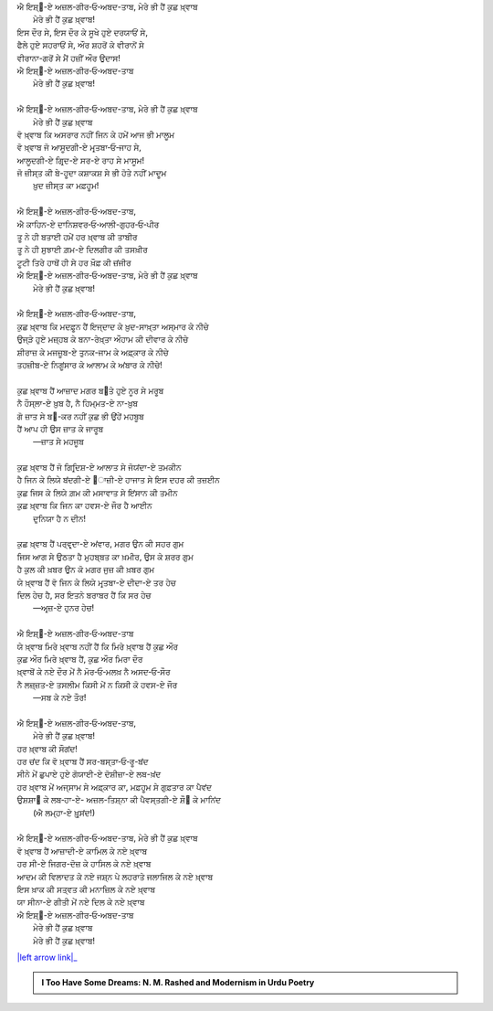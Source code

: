 .. title: §30ـ ਮੇਰੇ ਭੀ ਹੈਂ ਕੁਛ ਖ਼੍ਵਾਬ
.. slug: itoohavesomedreams/poem_30
.. date: 2016-02-04 19:53:35 UTC
.. tags: poem itoohavesomedreams rashid
.. link: 
.. description: Devanagari version of "Mere bhī haiñ kuchh ḳhvāb"
.. type: text



| ਐ ਇਸ਼੍੘-ਏ ਅਜ਼ਲ-ਗੀਰ‐ਓ‐ਅਬਦ-ਤਾਬ, ਮੇਰੇ ਭੀ ਹੈਂ ਕੁਛ ਖ਼੍ਵਾਬ
|     ਮੇਰੇ ਭੀ ਹੈਂ ਕੁਛ ਖ਼੍ਵਾਬ!
| ਇਸ ਦੌਰ ਸੇ, ਇਸ ਦੌਰ ਕੇ ਸੂਖੇ ਹੁਏ ਦਰਯਾਓਂ ਸੇ,
| ਫੈਲੇ ਹੁਏ ਸਹਰਾਓਂ ਸੇ, ਔਰ ਸ਼ਹਰੋਂ ਕੇ ਵੀਰਾਨੋਂ ਸੇ
| ਵੀਰਾਨਾ-ਗਰੋਂ ਸੇ ਮੈਂ ਹਜ਼ੀਂ ਔਰ ਉਦਾਸ!
| ਐ ਇਸ਼੍੘-ਏ ਅਜ਼ਲ-ਗੀਰ‐ਓ‐ਅਬਦ-ਤਾਬ
|     ਮੇਰੇ ਭੀ ਹੈਂ ਕੁਛ ਖ਼੍ਵਾਬ!
| 
| ਐ ਇਸ਼੍੘-ਏ ਅਜ਼ਲ-ਗੀਰ‐ਓ‐ਅਬਦ-ਤਾਬ, ਮੇਰੇ ਭੀ ਹੈਂ ਕੁਛ ਖ਼੍ਵਾਬ
|     ਮੇਰੇ ਭੀ ਹੈਂ ਕੁਛ ਖ਼੍ਵਾਬ
| ਵੋ ਖ਼੍ਵਾਬ ਕਿ ਅਸਰਾਰ ਨਹੀਂ ਜਿਨ ਕੇ ਹਮੇਂ ਆਜ ਭੀ ਮਾਲੂਮ
| ਵੋ ਖ਼੍ਵਾਬ ਜੋ ਆਸੂਦਗੀ-ਏ ਮਰ੍ਤਬਾ‐ਓ‐ਜਾਹ ਸੇ,
| ਆਲੂਦਗੀ-ਏ ਗਿਰ੍ਦ-ਏ ਸਰ-ਏ ਰਾਹ ਸੇ ਮਾਸੂਮ!
| ਜੋ ਜ਼ੀਸ੍ਤ ਕੀ ਬੇ-ਹੂਦਾ ਕਸ਼ਾਕਸ਼ ਸੇ ਭੀ ਹੋਤੇ ਨਹੀਂ ਮਾਦੂਮ
|     ਖ਼ੁਦ ਜ਼ੀਸ੍ਤ ਕਾ ਮਫ਼ਹੂਮ!
| 
| ਐ ਇਸ਼੍੘-ਏ ਅਜ਼ਲ-ਗੀਰ‐ਓ‐ਅਬਦ-ਤਾਬ,
| ਐ ਕਾਹਿਨ-ਏ ਦਾਨਿਸ਼ਵਰ‐ਓ‐ਆਲੀ-ਗੁਹਰ‐ਓ‐ਪੀਰ
| ਤੂ ਨੇ ਹੀ ਬਤਾਈ ਹਮੇਂ ਹਰ ਖ਼੍ਵਾਬ ਕੀ ਤਾਬੀਰ
| ਤੂ ਨੇ ਹੀ ਸੁਝਾਈ ਗ਼ਮ-ਏ ਦਿਲਗੀਰ ਕੀ ਤਸਖ਼ੀਰ
| ਟੂਟੀ ਤਿਰੇ ਹਾਥੋਂ ਹੀ ਸੇ ਹਰ ਖ਼ੌਫ਼ ਕੀ ਜ਼ਂਜੀਰ
| ਐ ਇਸ਼੍੘-ਏ ਅਜ਼ਲ-ਗੀਰ‐ਓ‐ਅਬਦ-ਤਾਬ, ਮੇਰੇ ਭੀ ਹੈਂ ਕੁਛ ਖ਼੍ਵਾਬ
|     ਮੇਰੇ ਭੀ ਹੈਂ ਕੁਛ ਖ਼੍ਵਾਬ!
| 
| ਐ ਇਸ਼੍੘-ਏ ਅਜ਼ਲ-ਗੀਰ‐ਓ‐ਅਬਦ-ਤਾਬ,
| ਕੁਛ ਖ਼੍ਵਾਬ ਕਿ ਮਦਫ਼ੂਨ ਹੈਂ ਇਜ੍ਦਾਦ ਕੇ ਖ਼ੁਦ-ਸਾਖ਼੍ਤਾ ਅਸ੍ਮਾਰ ਕੇ ਨੀਚੇ
| ਉਜ੍ੜੇ ਹੁਏ ਮਜ਼੍ਹਬ ਕੇ ਬਨਾ-ਰੇਖ਼੍ਤਾ ਔਹਾਮ ਕੀ ਦੀਵਾਰ ਕੇ ਨੀਚੇ
| ਸ਼ੀਰਾਜ਼ ਕੇ ਮਜਜ਼ੂਬ-ਏ ਤੁਨਕ-ਜਾਮ ਕੇ ਅਫ਼੍ਕਾਰ ਕੇ ਨੀਚੇ
| ਤਹਜ਼ੀਬ-ਏ ਨਿਗੂਂਸਾਰ ਕੇ ਆਲਾਮ ਕੇ ਅਂਬਾਰ ਕੇ ਨੀਚੇ!
| 
| ਕੁਛ ਖ਼੍ਵਾਬ ਹੈਂ ਆਜ਼ਾਦ ਮਗਰ ਬ੝ਤੇ ਹੁਏ ਨੂਰ ਸੇ ਮਰੂਬ
| ਨੈ ਹੌਸ੍ਲਾ-ਏ ਖ਼ੁਬ ਹੈ, ਨੈ ਹਿਮ੍ਮਤ-ਏ ਨਾ-ਖ਼ੁਬ
| ਗੋ ਜ਼ਾਤ ਸੇ ਬ੝-ਕਰ ਨਹੀਂ ਕੁਛ ਭੀ ਉਂਹੇਂ ਮਹਬੂਬ
| ਹੈਂ ਆਪ ਹੀ ਉਸ ਜ਼ਾਤ ਕੇ ਜਾਰੂਬ
|     —ਜ਼ਾਤ ਸੇ ਮਹਜੂਬ
| 
| ਕੁਛ ਖ਼੍ਵਾਬ ਹੈਂ ਜੋ ਗਿਰ੍ਦਿਸ਼-ਏ ਆਲਾਤ ਸੇ ਜੋਯਂਦਾ-ਏ ਤਮਕੀਨ
| ਹੈ ਜਿਨ ਕੇ ਲਿਯੇ ਬਂਦਗੀ-ਏ ੘ਾਜ਼ੀ-ਏ ਹਾਜਾਤ ਸੇ ਇਸ ਦਹਰ ਕੀ ਤਜ਼ਈਨ
| ਕੁਛ ਜਿਸ ਕੇ ਲਿਯੇ ਗ਼ਮ ਕੀ ਮਸਾਵਾਤ ਸੇ ਇਂਸਾਨ ਕੀ ਤਮੀਨ
| ਕੁਛ ਖ਼੍ਵਾਬ ਕਿ ਜਿਨ ਕਾ ਹਵਸ-ਏ ਜੌਰ ਹੈ ਆਈਨ
|     ਦੁਨਿਯਾ ਹੈ ਨ ਦੀਨ!
| 
| ਕੁਛ ਖ਼੍ਵਾਬ ਹੈਂ ਪਰ੍ਵਰ੍ਦਾ-ਏ ਅਂਵਾਰ, ਮਗਰ ਉਨ ਕੀ ਸਹਰ ਗੁਮ
| ਜਿਸ ਆਗ ਸੇ ਉਠਤਾ ਹੈ ਮੁਹਬ੍ਬਤ ਕਾ ਖ਼ਮੀਰ, ਉਸ ਕੇ ਸ਼ਰਰ ਗੁਮ
| ਹੈ ਕੁਲ ਕੀ ਖ਼ਬਰ ਉਨ ਕੋ ਮਗਰ ਜੁਜ਼ ਕੀ ਖ਼ਬਰ ਗੁਮ
| ਯੇ ਖ਼੍ਵਾਬ ਹੈਂ ਵੋ ਜਿਨ ਕੇ ਲਿਯੇ ਮਰ੍ਤਬਾ-ਏ ਦੀਦਾ-ਏ ਤਰ ਹੇਚ
| ਦਿਲ ਹੇਚ ਹੈ, ਸਰ ਇਤਨੇ ਬਰਾਬਰ ਹੈਂ ਕਿ ਸਰ ਹੇਚ
|     —ਅਰ੍ਜ਼-ਏ ਹੁਨਰ ਹੇਚ!
| 
| ਐ ਇਸ਼੍੘-ਏ ਅਜ਼ਲ-ਗੀਰ‐ਓ‐ਅਬਦ-ਤਾਬ
| ਯੇ ਖ਼੍ਵਾਬ ਮਿਰੇ ਖ਼੍ਵਾਬ ਨਹੀਂ ਹੈਂ ਕਿ ਮਿਰੇ ਖ਼੍ਵਾਬ ਹੈਂ ਕੁਛ ਔਰ
| ਕੁਛ ਔਰ ਮਿਰੇ ਖ਼੍ਵਾਬ ਹੈਂ, ਕੁਛ ਔਰ ਮਿਰਾ ਦੌਰ
| ਖ਼੍ਵਾਬੋਂ ਕੇ ਨਏ ਦੌਰ ਮੇਂ ਨੈ ਮੋਰ‐ਓ‐ਮਲਖ਼ ਨੈ ਅਸਦ‐ਓ‐ਸੌਰ
| ਨੈ ਲਜ਼੍ਜ਼ਤ-ਏ ਤਸਲੀਮ ਕਿਸੀ ਮੇਂ ਨ ਕਿਸੀ ਕੋ ਹਵਸ-ਏ ਜੌਰ
|     —ਸਬ ਕੇ ਨਏ ਤੌਰ!
| 
| ਐ ਇਸ਼੍੘-ਏ ਅਜ਼ਲ-ਗੀਰ‐ਓ‐ਅਬਦ-ਤਾਬ,
|     ਮੇਰੇ ਭੀ ਹੈਂ ਕੁਛ ਖ਼੍ਵਾਬ!
| ਹਰ ਖ਼੍ਵਾਬ ਕੀ ਸੌਗਂਦ!
| ਹਰ ਚਂਦ ਕਿ ਵੋ ਖ਼੍ਵਾਬ ਹੈਂ ਸਰ-ਬਸ੍ਤਾ‐ਓ‐ਰੂ-ਬਂਦ
| ਸੀਨੇ ਮੇਂ ਛੁਪਾਏ ਹੁਏ ਗੋਯਾਈ-ਏ ਦੋਸ਼ੀਜ਼ਾ-ਏ ਲਬ-ਖ਼ਂਦ
| ਹਰ ਖ਼੍ਵਾਬ ਮੇਂ ਅਜ੍ਸਾਮ ਸੇ ਅਫ਼੍ਕਾਰ ਕਾ, ਮਫ਼ਹੂਮ ਸੇ ਗੁਫ਼ਤਾਰ ਕਾ ਪੈਵਂਦ
| ਉਸ਼ਸ਼ਾ੘ ਕੇ ਲਬ‐ਹਾ-ਏ- ਅਜ਼ਲ-ਤਿਸ਼੍ਨਾ ਕੀ ਪੈਵਸ੍ਤਗੀ-ਏ ਸ਼ੌ੘ ਕੇ ਮਾਨਿਂਦ
|     (ਐ ਲਮ੍ਹਾ-ਏ ਖ਼ੁਰ੍ਸਂਦ!)
| 
| ਐ ਇਸ਼੍੘-ਏ ਅਜ਼ਲ-ਗੀਰ‐ਓ‐ਅਬਦ-ਤਾਬ, ਮੇਰੇ ਭੀ ਹੈਂ ਕੁਛ ਖ਼੍ਵਾਬ
| ਵੋ ਖ਼੍ਵਾਬ ਹੈਂ ਆਜ਼ਾਦੀ-ਏ ਕਾਮਿਲ ਕੇ ਨਏ ਖ਼੍ਵਾਬ
| ਹਰ ਸੀ-ਏ ਜਿਗਰ-ਦੋਜ਼ ਕੇ ਹਾਸਿਲ ਕੇ ਨਏ ਖ਼੍ਵਾਬ
| ਆਦਮ ਕੀ ਵਿਲਾਦਤ ਕੇ ਨਏ ਜਸ਼੍ਨ ਪੇ ਲਹਰਾਤੇ ਜਲਾਜਿਲ ਕੇ ਨਏ ਖ਼੍ਵਾਬ
| ਇਸ ਖ਼ਾਕ ਕੀ ਸਤ੍ਵਤ ਕੀ ਮਨਾਜ਼ਿਲ ਕੇ ਨਏ ਖ਼੍ਵਾਬ
| ਯਾ ਸੀਨਾ-ਏ ਗੀਤੀ ਮੇਂ ਨਏ ਦਿਲ ਕੇ ਨਏ ਖ਼੍ਵਾਬ
| ਐ ਇਸ਼੍੘-ਏ ਅਜ਼ਲ-ਗੀਰ‐ਓ‐ਅਬਦ-ਤਾਬ
|     ਮੇਰੇ ਭੀ ਹੈਂ ਕੁਛ ਖ਼੍ਵਾਬ
|     ਮੇਰੇ ਭੀ ਹੈਂ ਕੁਛ ਖ਼੍ਵਾਬ!

|left arrow link|_



.. |left arrow link| replace:: :emoji:`arrow_left` §29. ਹਸਨ ਕੂਜ਼ਾ-ਗਰ ੪ 
.. _left arrow link: /hi/itoohavesomedreams/poem_29

.. admonition:: I Too Have Some Dreams: N. M. Rashed and Modernism in Urdu Poetry


  .. link_figure:: /itoohavesomedreams/
        :title: I Too Have Some Dreams Resource Page
        :class: link-figure
        :image_url: /galleries/i2havesomedreams/i2havesomedreams-small.jpg
        
.. _جمیل نوری نستعلیق فانٹ: http://ur.lmgtfy.com/?q=Jameel+Noori+nastaleeq
 

